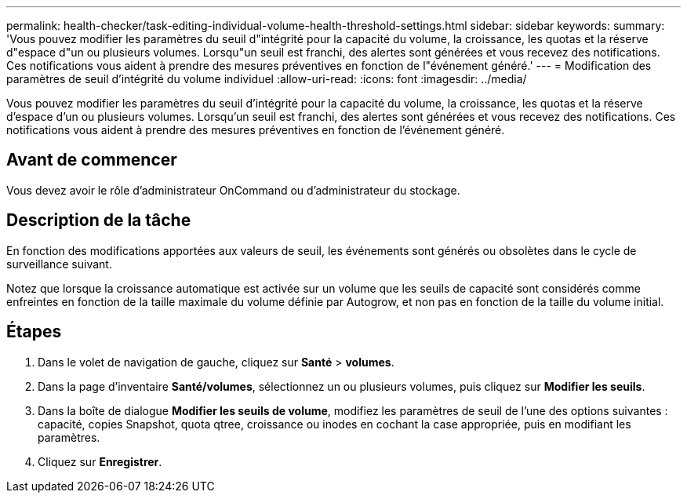 ---
permalink: health-checker/task-editing-individual-volume-health-threshold-settings.html 
sidebar: sidebar 
keywords:  
summary: 'Vous pouvez modifier les paramètres du seuil d"intégrité pour la capacité du volume, la croissance, les quotas et la réserve d"espace d"un ou plusieurs volumes. Lorsqu"un seuil est franchi, des alertes sont générées et vous recevez des notifications. Ces notifications vous aident à prendre des mesures préventives en fonction de l"événement généré.' 
---
= Modification des paramètres de seuil d'intégrité du volume individuel
:allow-uri-read: 
:icons: font
:imagesdir: ../media/


[role="lead"]
Vous pouvez modifier les paramètres du seuil d'intégrité pour la capacité du volume, la croissance, les quotas et la réserve d'espace d'un ou plusieurs volumes. Lorsqu'un seuil est franchi, des alertes sont générées et vous recevez des notifications. Ces notifications vous aident à prendre des mesures préventives en fonction de l'événement généré.



== Avant de commencer

Vous devez avoir le rôle d'administrateur OnCommand ou d'administrateur du stockage.



== Description de la tâche

En fonction des modifications apportées aux valeurs de seuil, les événements sont générés ou obsolètes dans le cycle de surveillance suivant.

Notez que lorsque la croissance automatique est activée sur un volume que les seuils de capacité sont considérés comme enfreintes en fonction de la taille maximale du volume définie par Autogrow, et non pas en fonction de la taille du volume initial.



== Étapes

. Dans le volet de navigation de gauche, cliquez sur *Santé* > *volumes*.
. Dans la page d'inventaire *Santé/volumes*, sélectionnez un ou plusieurs volumes, puis cliquez sur *Modifier les seuils*.
. Dans la boîte de dialogue *Modifier les seuils de volume*, modifiez les paramètres de seuil de l'une des options suivantes : capacité, copies Snapshot, quota qtree, croissance ou inodes en cochant la case appropriée, puis en modifiant les paramètres.
. Cliquez sur *Enregistrer*.

